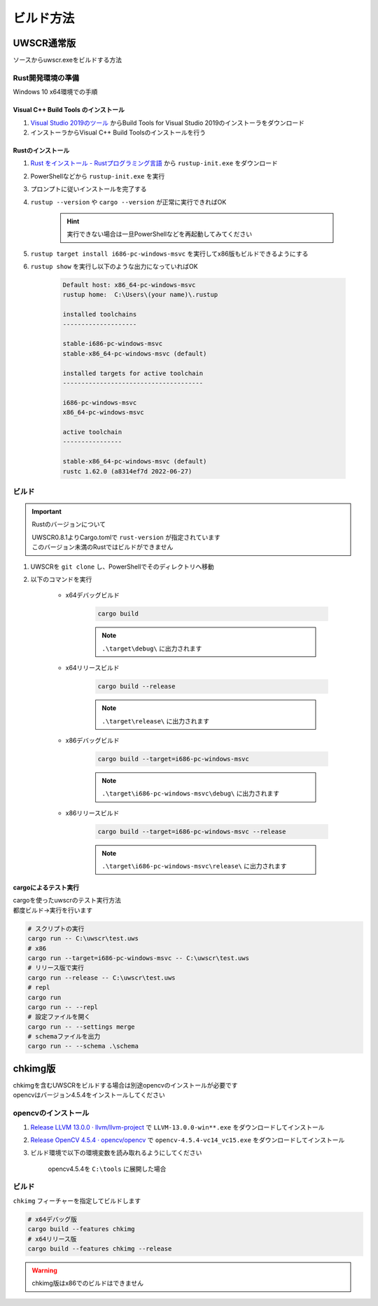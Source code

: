 ビルド方法
==========

UWSCR通常版
+++++++++++

ソースからuwscr.exeをビルドする方法

Rust開発環境の準備
------------------

Windows 10 x64環境での手順

Visual C++ Build Tools のインストール
^^^^^^^^^^^^^^^^^^^^^^^^^^^^^^^^^^^^^

1. `Visual Studio 2019のツール <https://visualstudio.microsoft.com/ja/downloads/#vstool-2019-ja-family>`_ からBuild Tools for Visual Studio 2019のインストーラをダウンロード
2. インストーラからVisual C++ Build Toolsのインストールを行う

Rustのインストール
^^^^^^^^^^^^^^^^^^

1. `Rust をインストール - Rustプログラミング言語 <https://www.rust-lang.org/ja/tools/install>`_ から ``rustup-init.exe`` をダウンロード
2. PowerShellなどから ``rustup-init.exe`` を実行
3. プロンプトに従いインストールを完了する
4. ``rustup --version`` や ``cargo --version`` が正常に実行できればOK

    .. hint:: 実行できない場合は一旦PowerShellなどを再起動してみてください

5. ``rustup target install i686-pc-windows-msvc`` を実行してx86版もビルドできるようにする
6. ``rustup show`` を実行し以下のような出力になっていればOK

     .. code:: shell

         Default host: x86_64-pc-windows-msvc
         rustup home:  C:\Users\(your name)\.rustup

         installed toolchains
         --------------------

         stable-i686-pc-windows-msvc
         stable-x86_64-pc-windows-msvc (default)

         installed targets for active toolchain
         --------------------------------------

         i686-pc-windows-msvc
         x86_64-pc-windows-msvc

         active toolchain
         ----------------

         stable-x86_64-pc-windows-msvc (default)
         rustc 1.62.0 (a8314ef7d 2022-06-27)

ビルド
------

.. important:: Rustのバージョンについて

    | UWSCR0.8.1よりCargo.tomlで ``rust-version`` が指定されています
    | このバージョン未満のRustではビルドができません


1. UWSCRを ``git clone`` し、PowerShellでそのディレクトリへ移動
2. 以下のコマンドを実行

    - x64デバッグビルド

        .. code:: powershell

            cargo build

        .. note:: ``.\target\debug\`` に出力されます

    - x64リリースビルド

        .. code:: powershell

            cargo build --release

        .. note:: ``.\target\release\`` に出力されます


    - x86デバッグビルド

        .. code:: powershell

            cargo build --target=i686-pc-windows-msvc

        .. note:: ``.\target\i686-pc-windows-msvc\debug\`` に出力されます


    - x86リリースビルド

        .. code:: powershell

            cargo build --target=i686-pc-windows-msvc --release

        .. note:: ``.\target\i686-pc-windows-msvc\release\`` に出力されます

cargoによるテスト実行
^^^^^^^^^^^^^^^^^^^^^

| cargoを使ったuwscrのテスト実行方法
| 都度ビルド→実行を行います

.. code:: powershell

    # スクリプトの実行
    cargo run -- C:\uwscr\test.uws
    # x86
    cargo run --target=i686-pc-windows-msvc -- C:\uwscr\test.uws
    # リリース版で実行
    cargo run --release -- C:\uwscr\test.uws
    # repl
    cargo run
    cargo run -- --repl
    # 設定ファイルを開く
    cargo run -- --settings merge
    # schemaファイルを出力
    cargo run -- --schema .\schema

chkimg版
++++++++

| chkimgを含むUWSCRをビルドする場合は別途opencvのインストールが必要です
| opencvはバージョン4.5.4をインストールしてください

opencvのインストール
--------------------

1. `Release LLVM 13.0.0 · llvm/llvm-project <https://github.com/llvm/llvm-project/releases/tag/llvmorg-13.0.0>`_ で ``LLVM-13.0.0-win**.exe`` をダウンロードしてインストール
2. `Release OpenCV 4.5.4 · opencv/opencv <https://github.com/opencv/opencv/releases/tag/4.5.4>`_ で ``opencv-4.5.4-vc14_vc15.exe`` をダウンロードしてインストール
3. ビルド環境で以下の環境変数を読み取れるようにしてください

    | opencv4.5.4を ``C:\tools`` に展開した場合

    .. object:: OPENCV_LINK_PATHS

        ``C:\tools\opencv\build\x64\vc15\lib``

    .. object:: OPENCV_LINK_LIBS

        ``opencv_world454``

    .. object:: OPENCV_INCLUDE_PATHS

        ``C:\tools\opencv\build\include\``

    .. object:: PATH

        cargoでテスト実行する際にdllを参照するため

        ``%PATH%;C:\tools\opencv\build\x64\vc15\bin``

ビルド
------

``chkimg`` フィーチャーを指定してビルドします

.. code:: powershell

    # x64デバッグ版
    cargo build --features chkimg
    # x64リリース版
    cargo build --features chkimg --release

.. warning:: chkimg版はx86でのビルドはできません

